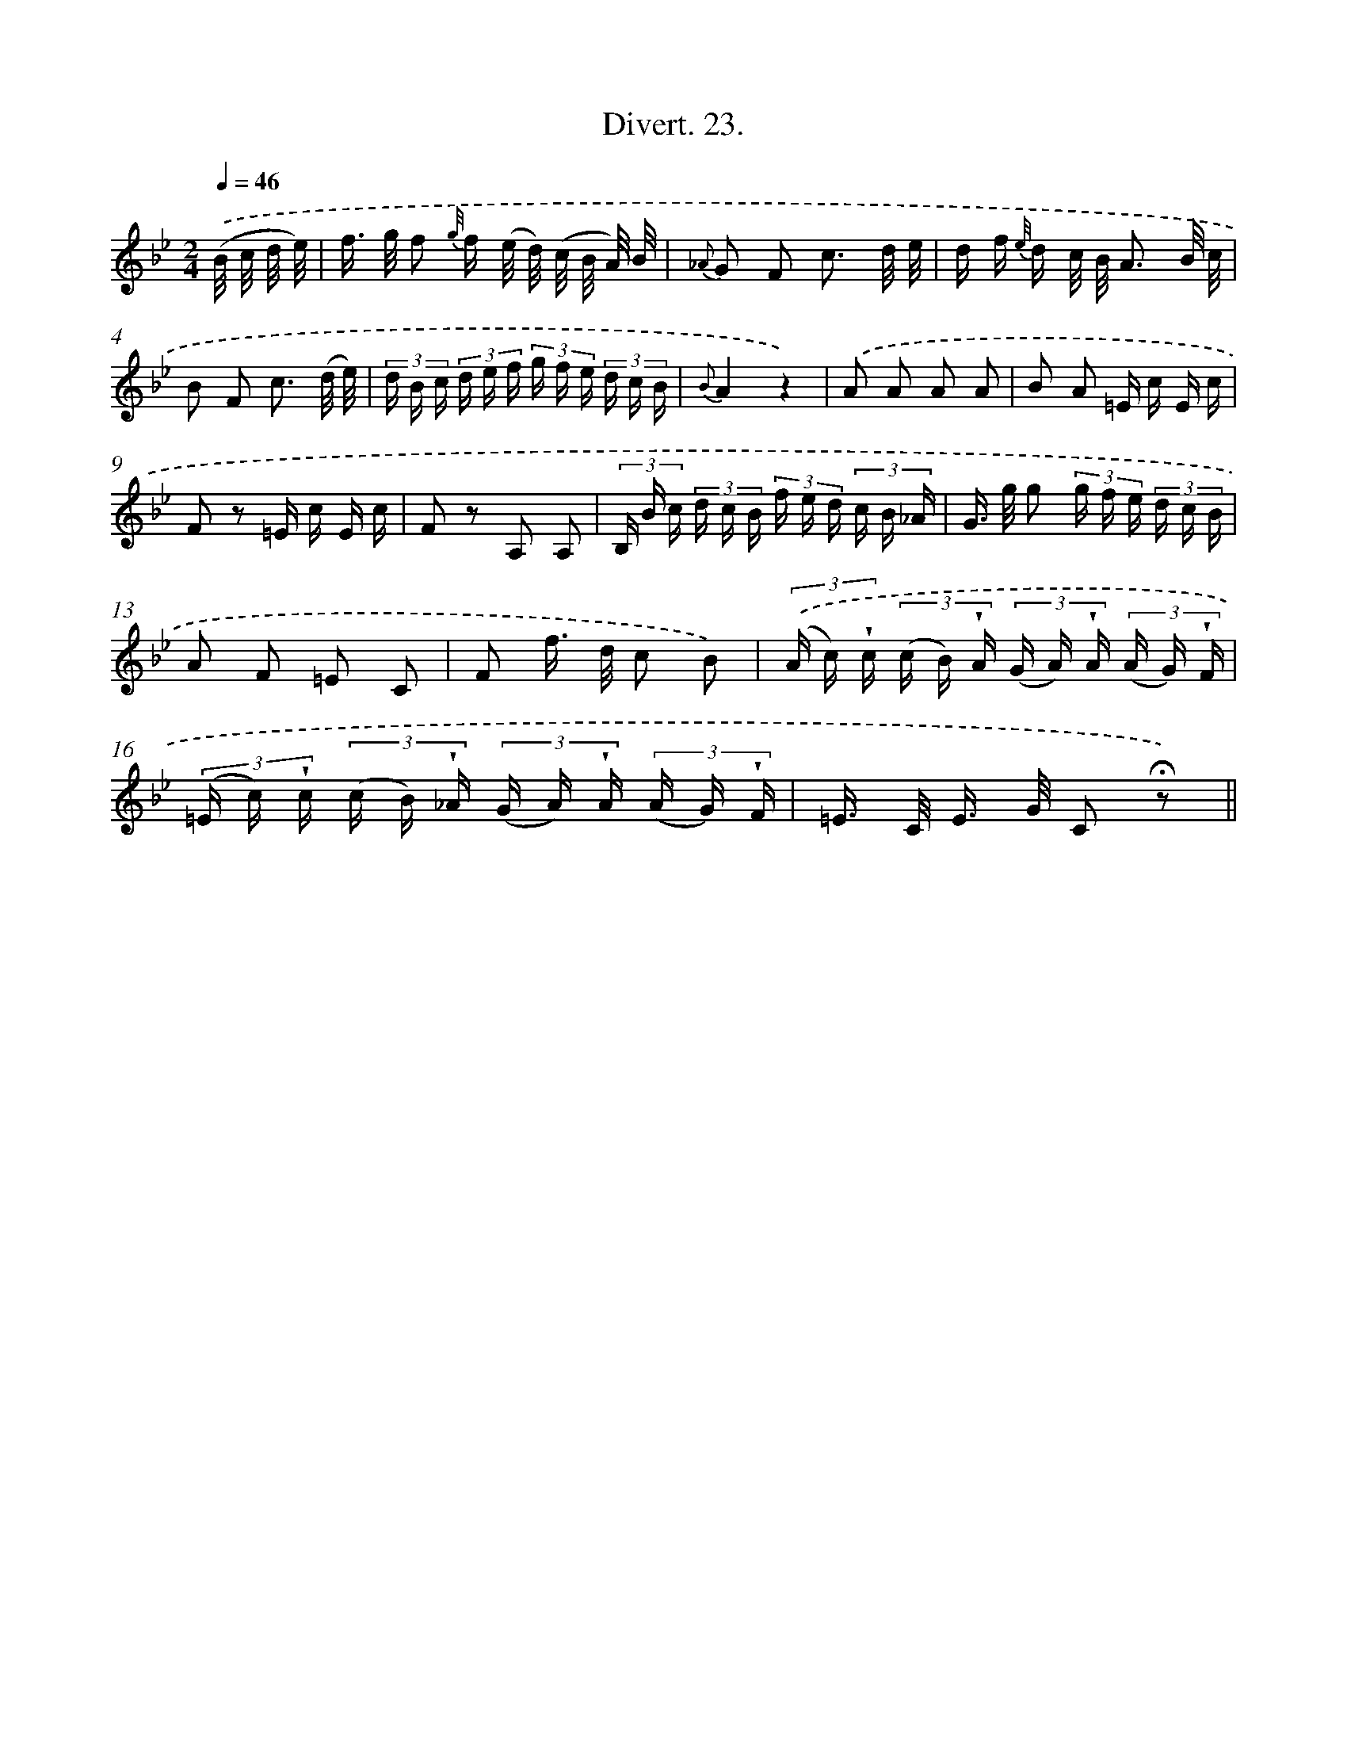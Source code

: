 X: 13822
T: Divert. 23.
%%abc-version 2.0
%%abcx-abcm2ps-target-version 5.9.1 (29 Sep 2008)
%%abc-creator hum2abc beta
%%abcx-conversion-date 2018/11/01 14:37:38
%%humdrum-veritas 3968221282
%%humdrum-veritas-data 2216086488
%%continueall 1
%%barnumbers 0
L: 1/16
M: 2/4
Q: 1/4=46
K: Bb clef=treble
.('(B/ c/ d/ e/) [I:setbarnb 1]|
f> g f2 {g//} f (e/ d/) (c/ B/ A/) B/ |
{_A} G2 F2 c3 d/ e/ |
d f {e//} d c/ B/ A3 B/ c/ |
B2 F2 c3 (d/ e/) |
(3d B c (3d e f (3g f e (3d c B |
{B}A4z4) |
.('A2 A2 A2 A2 |
B2 A2 =E c E c |
F2 z2 =E c E c |
F2 z2 A,2 A,2 |
(3B, B c (3d c B (3f e d (3c B _A |
G> g g2 (3g f e (3d c B |
A2 F2 =E2 C2 |
F2 f> d c2 B2) |
(3.('(A c) !wedge!c (3(c B) !wedge!A (3(G A) !wedge!A (3(A G) !wedge!F |
(3(=E c) !wedge!c (3(c B) !wedge!_A (3(G A) !wedge!A (3(A G) !wedge!F |
=E> C E> G C2 !fermata!z2) ||
